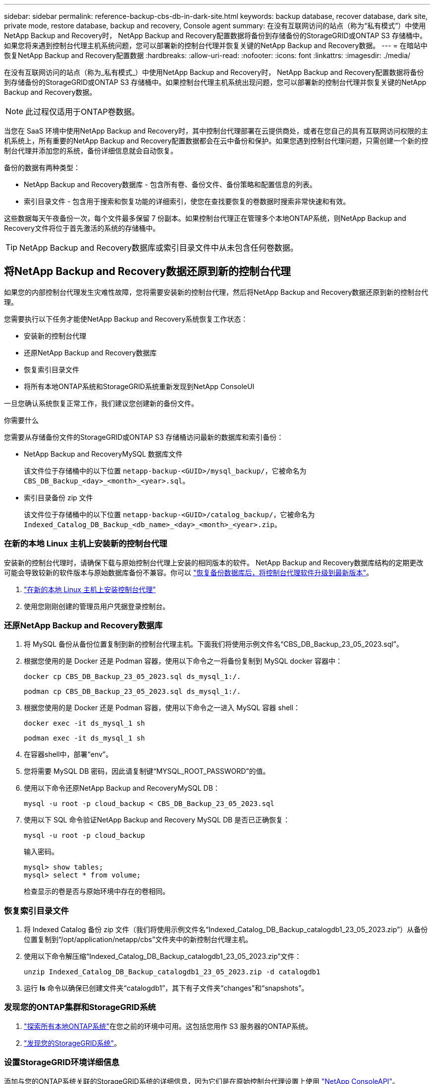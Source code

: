 ---
sidebar: sidebar 
permalink: reference-backup-cbs-db-in-dark-site.html 
keywords: backup database, recover database, dark site, private mode, restore database, backup and recovery, Console agent 
summary: 在没有互联网访问的站点（称为“私有模式”）中使用NetApp Backup and Recovery时， NetApp Backup and Recovery配置数据将备份到存储备份的StorageGRID或ONTAP S3 存储桶中。如果您将来遇到控制台代理主机系统问题，您可以部署新的控制台代理并恢复关键的NetApp Backup and Recovery数据。 
---
= 在暗站中恢复NetApp Backup and Recovery配置数据
:hardbreaks:
:allow-uri-read: 
:nofooter: 
:icons: font
:linkattrs: 
:imagesdir: ./media/


[role="lead"]
在没有互联网访问的站点（称为_私有模式_）中使用NetApp Backup and Recovery时， NetApp Backup and Recovery配置数据将备份到存储备份的StorageGRID或ONTAP S3 存储桶中。如果控制台代理主机系统出现问题，您可以部署新的控制台代理并恢复关键的NetApp Backup and Recovery数据。


NOTE: 此过程仅适用于ONTAP卷数据。

当您在 SaaS 环境中使用NetApp Backup and Recovery时，其中控制台代理部署在云提供商处，或者在您自己的具有互联网访问权限的主机系统上，所有重要的NetApp Backup and Recovery配置数据都会在云中备份和保护。如果您遇到控制台代理问题，只需创建一个新的控制台代理并添加您的系统，备份详细信息就会自动恢复。

备份的数据有两种类型：

* NetApp Backup and Recovery数据库 - 包含所有卷、备份文件、备份策略和配置信息的列表。
* 索引目录文件 - 包含用于搜索和恢复功能的详细索引，使您在查找要恢复的卷数据时搜索非常快速和有效。


这些数据每天午夜备份一次，每个文件最多保留 7 份副本。如果控制台代理正在管理多个本地ONTAP系统，则NetApp Backup and Recovery文件将位于首先激活的系统的存储桶中。


TIP: NetApp Backup and Recovery数据库或索引目录文件中从未包含任何卷数据。



== 将NetApp Backup and Recovery数据还原到新的控制台代理

如果您的内部控制台代理发生灾难性故障，您将需要安装新的控制台代理，然后将NetApp Backup and Recovery数据还原到新的控制台代理。

您需要执行以下任务才能使NetApp Backup and Recovery系统恢复工作状态：

* 安装新的控制台代理
* 还原NetApp Backup and Recovery数据库
* 恢复索引目录文件
* 将所有本地ONTAP系统和StorageGRID系统重新发现到NetApp ConsoleUI


一旦您确认系统恢复正常工作，我们建议您创建新的备份文件。

.你需要什么
您需要从存储备份文件的StorageGRID或ONTAP S3 存储桶访问最新的数据库和索引备份：

* NetApp Backup and RecoveryMySQL 数据库文件
+
该文件位于存储桶中的以下位置 `netapp-backup-<GUID>/mysql_backup/`，它被命名为 `CBS_DB_Backup_<day>_<month>_<year>.sql`。

* 索引目录备份 zip 文件
+
该文件位于存储桶中的以下位置 `netapp-backup-<GUID>/catalog_backup/`，它被命名为 `Indexed_Catalog_DB_Backup_<db_name>_<day>_<month>_<year>.zip`。





=== 在新的本地 Linux 主机上安装新的控制台代理

安装新的控制台代理时，请确保下载与原始控制台代理上安装的相同版本的软件。 NetApp Backup and Recovery数据库结构的定期更改可能会导致较新的软件版本与原始数据库备份不兼容。你可以 https://docs.netapp.com/us-en/console-setup-admin/task-upgrade-connector.html["恢复备份数据库后，将控制台代理软件升级到最新版本"^]。

. https://docs.netapp.com/us-en/console-setup-admin/task-quick-start-private-mode.html["在新的本地 Linux 主机上安装控制台代理"^]
. 使用您刚刚创建的管理员用户凭据登录控制台。




=== 还原NetApp Backup and Recovery数据库

. 将 MySQL 备份从备份位置复制到新的控制台代理主机。下面我们将使用示例文件名“CBS_DB_Backup_23_05_2023.sql”。
. 根据您使用的是 Docker 还是 Podman 容器，使用以下命令之一将备份复制到 MySQL docker 容器中：
+
[source, cli]
----
docker cp CBS_DB_Backup_23_05_2023.sql ds_mysql_1:/.
----
+
[source, cli]
----
podman cp CBS_DB_Backup_23_05_2023.sql ds_mysql_1:/.
----
. 根据您使用的是 Docker 还是 Podman 容器，使用以下命令之一进入 MySQL 容器 shell：
+
[source, cli]
----
docker exec -it ds_mysql_1 sh
----
+
[source, cli]
----
podman exec -it ds_mysql_1 sh
----
. 在容器shell中，部署“env”。
. 您将需要 MySQL DB 密码，因此请复制键“MYSQL_ROOT_PASSWORD”的值。
. 使用以下命令还原NetApp Backup and RecoveryMySQL DB：
+
[source, cli]
----
mysql -u root -p cloud_backup < CBS_DB_Backup_23_05_2023.sql
----
. 使用以下 SQL 命令验证NetApp Backup and Recovery MySQL DB 是否已正确恢复：
+
[source, cli]
----
mysql -u root -p cloud_backup
----
+
输入密码。

+
[source, cli]
----
mysql> show tables;
mysql> select * from volume;
----
+
检查显示的卷是否与原始环境中存在的卷相同。





=== 恢复索引目录文件

. 将 Indexed Catalog 备份 zip 文件（我们将使用示例文件名“Indexed_Catalog_DB_Backup_catalogdb1_23_05_2023.zip”）从备份位置复制到“/opt/application/netapp/cbs”文件夹中的新控制台代理主机。
. 使用以下命令解压缩“Indexed_Catalog_DB_Backup_catalogdb1_23_05_2023.zip”文件：
+
[source, cli]
----
unzip Indexed_Catalog_DB_Backup_catalogdb1_23_05_2023.zip -d catalogdb1
----
. 运行 *ls* 命令以确保已创建文件夹“catalogdb1”，其下有子文件夹“changes”和“snapshots”。




=== 发现您的ONTAP集群和StorageGRID系统

. https://docs.netapp.com/us-en/storage-management-ontap-onprem/task-discovering-ontap.html#discover-clusters-using-a-connector["探索所有本地ONTAP系统"^]在您之前的环境中可用。这包括您用作 S3 服务器的ONTAP系统。
. https://docs.netapp.com/us-en/storage-management-storagegrid/task-discover-storagegrid.html["发现您的StorageGRID系统"^]。




=== 设置StorageGRID环境详细信息

添加与您的ONTAP系统关联的StorageGRID系统的详细信息，因为它们是在原始控制台代理设置上使用 https://docs.netapp.com/us-en/console-automation/index.html["NetApp ConsoleAPI"^]。

以下信息适用于从NetApp Console 3.9.xx 开始的私有模式安装。对于旧版本，请使用以下步骤： https://community.netapp.com/t5/Tech-ONTAP-Blogs/DarkSite-Cloud-Backup-MySQL-and-Indexed-Catalog-Backup-and-Restore/ba-p/440800["DarkSite 云备份：MySQL 和索引目录备份和恢复"^] 。

您需要对将数据备份到StorageGRID 的每个系统执行这些步骤。

. 使用以下 oauth/token API 提取授权令牌。
+
[source, http]
----
curl 'http://10.193.192.202/oauth/token' -X POST -H 'Accept: application/json' -H 'Accept-Language: en-US,en;q=0.5' -H 'Accept-Encoding: gzip, deflate' -H 'Content-Type: application/json' -d '{"username":"admin@netapp.com","password":"Netapp@123","grant_type":"password"}
> '
----
+
虽然 IP 地址、用户名和密码是自定义值，但帐户名不是。帐户名称始终为“account-DARKSITE1”。此外，用户名必须使用电子邮件格式的名称。

+
此 API 将返回如下响应。您可以如下所示检索授权令牌。

+
[source, text]
----
{"expires_in":21600,"access_token":"eyJhbGciOiJSUzI1NiIsInR5cCI6IkpXVCIsImtpZCI6IjJlMGFiZjRiIn0eyJzdWIiOiJvY2NtYXV0aHwxIiwiYXVkIjpbImh0dHBzOi8vYXBpLmNsb3VkLm5ldGFwcC5jb20iXSwiaHR0cDovL2Nsb3VkLm5ldGFwcC5jb20vZnVsbF9uYW1lIjoiYWRtaW4iLCJodHRwOi8vY2xvdWQubmV0YXBwLmNvbS9lbWFpbCI6ImFkbWluQG5ldGFwcC5jb20iLCJzY29wZSI6Im9wZW5pZCBwcm9maWxlIiwiaWF0IjoxNjcyNzM2MDIzLCJleHAiOjE2NzI3NTc2MjMsImlzcyI6Imh0dHA6Ly9vY2NtYXV0aDo4NDIwLyJ9CJtRpRDY23PokyLg1if67bmgnMcYxdCvBOY-ZUYWzhrWbbY_hqUH4T-114v_pNDsPyNDyWqHaKizThdjjHYHxm56vTz_Vdn4NqjaBDPwN9KAnC6Z88WA1cJ4WRQqj5ykODNDmrv5At_f9HHp0-xVMyHqywZ4nNFalMvAh4xESc5jfoKOZc-IOQdWm4F4LHpMzs4qFzCYthTuSKLYtqSTUrZB81-o-ipvrOqSo1iwIeHXZJJV-UsWun9daNgiYd_wX-4WWJViGEnDzzwOKfUoUoe1Fg3ch--7JFkFl-rrXDOjk1sUMumN3WHV9usp1PgBE5HAcJPrEBm0ValSZcUbiA"}
----
. 使用 tenancy/external/resource API 提取系统 ID 和 X-Agent-Id。
+
[source, http]
----
curl -X GET http://10.193.192.202/tenancy/external/resource?account=account-DARKSITE1 -H 'accept: application/json' -H 'authorization: Bearer eyJhbGciOiJSUzI1NiIsInR5cCI6IkpXVCIsImtpZCI6IjJlMGFiZjRiIn0eyJzdWIiOiJvY2NtYXV0aHwxIiwiYXVkIjpbImh0dHBzOi8vYXBpLmNsb3VkLm5ldGFwcC5jb20iXSwiaHR0cDovL2Nsb3VkLm5ldGFwcC5jb20vZnVsbF9uYW1lIjoiYWRtaW4iLCJodHRwOi8vY2xvdWQubmV0YXBwLmNvbS9lbWFpbCI6ImFkbWluQG5ldGFwcC5jb20iLCJzY29wZSI6Im9wZW5pZCBwcm9maWxlIiwiaWF0IjoxNjcyNzIyNzEzLCJleHAiOjE2NzI3NDQzMTMsImlzcyI6Imh0dHA6Ly9vY2NtYXV0aDo4NDIwLyJ9X_cQF8xttD0-S7sU2uph2cdu_kN-fLWpdJJX98HODwPpVUitLcxV28_sQhuopjWobozPelNISf7KvMqcoXc5kLDyX-yE0fH9gr4XgkdswjWcNvw2rRkFzjHpWrETgfqAMkZcAukV4DHuxogHWh6-DggB1NgPZT8A_szHinud5W0HJ9c4AaT0zC-sp81GaqMahPf0KcFVyjbBL4krOewgKHGFo_7ma_4mF39B1LCj7Vc2XvUd0wCaJvDMjwp19-KbZqmmBX9vDnYp7SSxC1hHJRDStcFgJLdJHtowweNH2829KsjEGBTTcBdO8SvIDtctNH_GAxwSgMT3zUfwaOimPw'
----
+
此 API 将返回如下响应。“resourceIdentifier”下的值表示_WorkingEnvironment Id_，“agentId”下的值表示_x-agent-id_。

. 使用与系统关联的StorageGRID系统的详细信息更新NetApp Backup and Recovery数据库。确保输入StorageGRID的完全限定域名以及访问密钥和存储密钥，如下所示：
+
[source, http]
----
curl -X POST 'http://10.193.192.202/account/account-DARKSITE1/providers/cloudmanager_cbs/api/v1/sg/credentials/working-environment/OnPremWorkingEnvironment-pMtZND0M' \
> --header 'authorization: Bearer eyJhbGciOiJSUzI1NiIsInR5cCI6IkpXVCIsImtpZCI6IjJlMGFiZjRiIn0eyJzdWIiOiJvY2NtYXV0aHwxIiwiYXVkIjpbImh0dHBzOi8vYXBpLmNsb3VkLm5ldGFwcC5jb20iXSwiaHR0cDovL2Nsb3VkLm5ldGFwcC5jb20vZnVsbF9uYW1lIjoiYWRtaW4iLCJodHRwOi8vY2xvdWQubmV0YXBwLmNvbS9lbWFpbCI6ImFkbWluQG5ldGFwcC5jb20iLCJzY29wZSI6Im9wZW5pZCBwcm9maWxlIiwiaWF0IjoxNjcyNzIyNzEzLCJleHAiOjE2NzI3NDQzMTMsImlzcyI6Imh0dHA6Ly9vY2NtYXV0aDo4NDIwLyJ9X_cQF8xttD0-S7sU2uph2cdu_kN-fLWpdJJX98HODwPpVUitLcxV28_sQhuopjWobozPelNISf7KvMqcoXc5kLDyX-yE0fH9gr4XgkdswjWcNvw2rRkFzjHpWrETgfqAMkZcAukV4DHuxogHWh6-DggB1NgPZT8A_szHinud5W0HJ9c4AaT0zC-sp81GaqMahPf0KcFVyjbBL4krOewgKHGFo_7ma_4mF39B1LCj7Vc2XvUd0wCaJvDMjwp19-KbZqmmBX9vDnYp7SSxC1hHJRDStcFgJLdJHtowweNH2829KsjEGBTTcBdO8SvIDtctNH_GAxwSgMT3zUfwaOimPw' \
> --header 'x-agent-id: vB_1xShPpBtUosjD7wfBlLIhqDgIPA0wclients' \
> -d '
> { "storage-server" : "sr630ip15.rtp.eng.netapp.com:10443", "access-key": "2ZMYOAVAS5E70MCNH9", "secret-password": "uk/6ikd4LjlXQOFnzSzP/T0zR4ZQlG0w1xgWsB" }'
----




=== 验证NetApp Backup and Recovery设置

. 选择每个ONTAP系统，然后单击右侧面板中备份和恢复服务旁边的“查看备份”。
+
您应该能够看到为您的卷创建的所有备份。

. 在“恢复仪表板”的“搜索和恢复”部分下，单击“*索引设置*”。
+
确保之前启用了索引编目的系统仍然保持启用状态。

. 在“搜索和恢复”页面中，运行一些目录搜索以确认索引目录恢复已成功完成。

